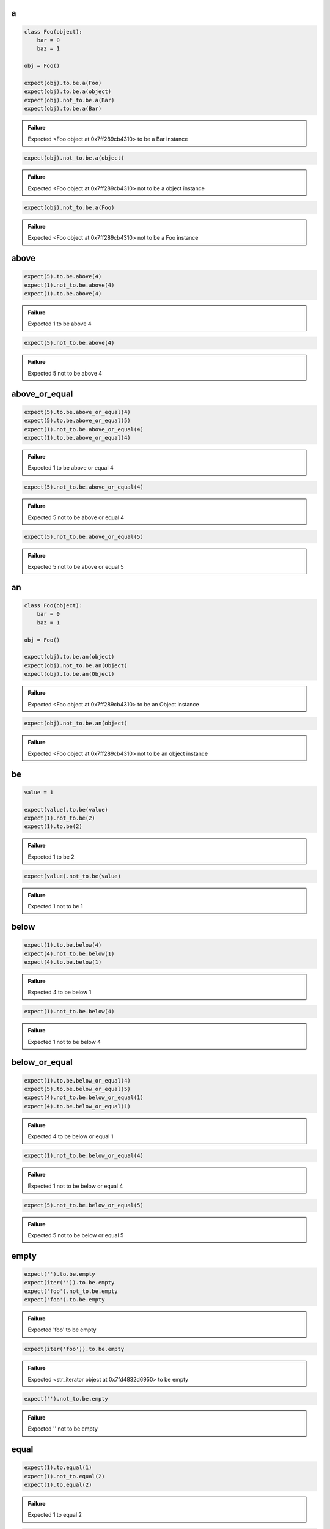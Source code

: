 a
-

.. code-block:: python

    class Foo(object):
        bar = 0
        baz = 1
    
    obj = Foo()
    
    expect(obj).to.be.a(Foo)
    expect(obj).to.be.a(object)
    expect(obj).not_to.be.a(Bar)
    expect(obj).to.be.a(Bar)
.. admonition:: Failure

    Expected <Foo object at 0x7ff289cb4310> to be a Bar instance

.. code-block:: python

    expect(obj).not_to.be.a(object)
.. admonition:: Failure

    Expected <Foo object at 0x7ff289cb4310> not to be a object instance

.. code-block:: python

    expect(obj).not_to.be.a(Foo)
.. admonition:: Failure

    Expected <Foo object at 0x7ff289cb4310> not to be a Foo instance

above
-----

.. code-block:: python

    expect(5).to.be.above(4)
    expect(1).not_to.be.above(4)
    expect(1).to.be.above(4)
.. admonition:: Failure

    Expected 1 to be above 4

.. code-block:: python

    expect(5).not_to.be.above(4)
.. admonition:: Failure

    Expected 5 not to be above 4

above_or_equal
--------------

.. code-block:: python

    expect(5).to.be.above_or_equal(4)
    expect(5).to.be.above_or_equal(5)
    expect(1).not_to.be.above_or_equal(4)
    expect(1).to.be.above_or_equal(4)
.. admonition:: Failure

    Expected 1 to be above or equal 4

.. code-block:: python

    expect(5).not_to.be.above_or_equal(4)
.. admonition:: Failure

    Expected 5 not to be above or equal 4

.. code-block:: python

    expect(5).not_to.be.above_or_equal(5)
.. admonition:: Failure

    Expected 5 not to be above or equal 5

an
--

.. code-block:: python

    class Foo(object):
        bar = 0
        baz = 1
    
    obj = Foo()
    
    expect(obj).to.be.an(object)
    expect(obj).not_to.be.an(Object)
    expect(obj).to.be.an(Object)
.. admonition:: Failure

    Expected <Foo object at 0x7ff289cb4310> to be an Object instance

.. code-block:: python

    expect(obj).not_to.be.an(object)
.. admonition:: Failure

    Expected <Foo object at 0x7ff289cb4310> not to be an object instance

be
--

.. code-block:: python

    value = 1
    
    expect(value).to.be(value)
    expect(1).not_to.be(2)
    expect(1).to.be(2)
.. admonition:: Failure

    Expected 1 to be 2

.. code-block:: python

    expect(value).not_to.be(value)
.. admonition:: Failure

    Expected 1 not to be 1

below
-----

.. code-block:: python

    expect(1).to.be.below(4)
    expect(4).not_to.be.below(1)
    expect(4).to.be.below(1)
.. admonition:: Failure

    Expected 4 to be below 1

.. code-block:: python

    expect(1).not_to.be.below(4)
.. admonition:: Failure

    Expected 1 not to be below 4

below_or_equal
--------------

.. code-block:: python

    expect(1).to.be.below_or_equal(4)
    expect(5).to.be.below_or_equal(5)
    expect(4).not_to.be.below_or_equal(1)
    expect(4).to.be.below_or_equal(1)
.. admonition:: Failure

    Expected 4 to be below or equal 1

.. code-block:: python

    expect(1).not_to.be.below_or_equal(4)
.. admonition:: Failure

    Expected 1 not to be below or equal 4

.. code-block:: python

    expect(5).not_to.be.below_or_equal(5)
.. admonition:: Failure

    Expected 5 not to be below or equal 5

empty
-----

.. code-block:: python

    expect('').to.be.empty
    expect(iter('')).to.be.empty
    expect('foo').not_to.be.empty
    expect('foo').to.be.empty
.. admonition:: Failure

    Expected 'foo' to be empty

.. code-block:: python

    expect(iter('foo')).to.be.empty
.. admonition:: Failure

    Expected <str_iterator object at 0x7fd4832d6950> to be empty

.. code-block:: python

    expect('').not_to.be.empty
.. admonition:: Failure

    Expected '' not to be empty

equal
-----

.. code-block:: python

    expect(1).to.equal(1)
    expect(1).not_to.equal(2)
    expect(1).to.equal(2)
.. admonition:: Failure

    Expected 1 to equal 2

.. code-block:: python

    expect(1).not_to.equal(1)
.. admonition:: Failure

    Expected 1 not to equal 1

false
-----

.. code-block:: python

    expect(False).to.be.false
    expect(True).not_to.be.false
    expect(True).to.be.false
.. admonition:: Failure

    Expected True to be False

.. code-block:: python

    expect(False).not_to.be.false
.. admonition:: Failure

    Expected False not to be False

have
----

.. code-block:: python

    lst = ['bar', 'baz]
    itr = iter(lst)
    
    expect(lst).to.have('bar')
    expect(lst).to.have('bar', 'baz')
    expect([{'foo': 1}, 'bar']).to.have({'foo': 1})
    expect(itr).to.have('bar')
    expect(itr).to.have('bar', 'baz')
    expect(lst).not_to.have('foo')
    expect(lst).not_to.have('foo', 'foobar')
    expect(['bar']).to.only.have('bar')
    expect(lst).to.only.have('bar', 'baz')
    expect(lst).to.have('bar', 'foo')
.. admonition:: Failure

    Expected ['bar', 'baz'] to have 'foo'

.. code-block:: python

    expect(itr).to.have('bar', 'foo')
.. admonition:: Failure

    Expected <listiterator object at 0x7ff289cb4310> to have 'foo'

.. code-block:: python

    expect(lst).not_to.have('bar', 'foo')
.. admonition:: Failure

    Expected ['bar', 'baz'] not to have 'bar'

.. code-block:: python

    expect(lst).to.only.have('foo')
.. admonition:: Failure

    Expected ['bar', 'baz'] to only have 'foo'

.. code-block:: python

    expect(lst).to.only.have('foo', 'fuu')
.. admonition:: Failure

    Expected ['bar', 'baz'] to only have 'foo' and 'fuu'

.. code-block:: python

    expect(lst).to.only.have('bar')
.. admonition:: Failure

    Expected ['bar', 'baz'] to only have 'bar'

.. code-block:: python

    expect(lst).to.only.have('bar', 'baz')
.. admonition:: Failure

    Expected ['bar', 'baz'] to only have 'bar' and 'baz'

.. code-block:: python

    expect(lst).to.only.have('bar', 'baz', 'foo')
.. admonition:: Failure

    Expected ['bar', 'baz'] to only have 'bar', 'baz' and 'foo'

key
---

.. code-block:: python

    expect({'bar': 0, 'baz': 1}).to.have.key('bar')
    expect({'bar': 0, 'baz': 1}).to.have.key('bar', 0)
    expect({'bar': 0, 'baz': 1}).not_to.have.key('foo')
    expect({'bar': 0, 'baz': 1}).not_to.have.key('foo', 0)
    expect({'bar': 0, 'baz': 1}).not_to.have.key('bar', 1)
    expect('My foo string').not_to.have.key('foo', 0)
    expect({'bar': 0, 'baz': 1}).to.have.key('bar').with_value.equal(0)
    expect({'bar': 0, 'baz': 1}).to.have.key('bar').with_value.not_equal(1)
    expect({'bar': 0, 'baz': 1}).to.have.key('foo')
.. admonition:: Failure

    Expected {'bar': 0, 'baz': 1} to have key 'foo'

.. code-block:: python

    expect({'bar': 0, 'baz': 1}).to.have.key('foo', 0)
.. admonition:: Failure

    Expected {'bar': 0, 'baz': 1} to have key 'foo'

.. code-block:: python

    expect({'bar': 0, 'baz': 1}).to.have.key('bar', 1)
.. admonition:: Failure

    Expected {'bar': 0, 'baz': 1} to have key 'bar' with value 1 but was 0

.. code-block:: python

    expect({'bar': 0, 'baz': 1}).to.have.key('bar', None)
.. admonition:: Failure

    Expected {'bar': 0, 'baz': 1} to have key 'bar' with value None but was 0

.. code-block:: python

    expect('My foo string').to.have.key('foo', 0)
.. admonition:: Failure

    Expected 'My foo string' to have key 'foo' but not a dict

.. code-block:: python

    expect({'bar': 0, 'baz': 1}).not_to.have.key('bar')
.. admonition:: Failure

    Expected {'bar': 0, 'baz': 1} not to have key 'bar'

.. code-block:: python

    expect({'bar': 0, 'baz': 1}).not_to.have.key('bar', 0)
.. admonition:: Failure

    Expected {'bar': 0, 'baz': 1} not to have key 'bar' with value 0 but was 0

.. code-block:: python

    expect({'bar': 0, 'baz': 1}).to.have.key('bar').with_value.equal(1)
.. admonition:: Failure

    Expected {'bar': 0, 'baz': 1} to have key 'bar' with value 0 equal 1

.. code-block:: python

    expect({'bar': 0, 'baz': 1}).to.have.key('bar').with_value.not_equal(0)
.. admonition:: Failure

    Expected {'bar': 0, 'baz': 1} to have key 'bar' with value 0 not equal 0

keys
----

.. code-block:: python

    expect({'bar': 0, 'baz': 1}).to.have.keys('bar', 'baz')
    expect({'bar': 0, 'baz': 1}).to.have.keys(bar=0, baz=1)
    expect({'bar': 0, 'baz': 1}).to.have.keys('bar', baz=1)
    expect({'bar': 0, 'baz': 1}).to.have.keys({'bar': 0, 'baz': 1})
    expect({'bar': 0, 'baz': 1}).not_to.have.keys('foo', 'foobar')
    expect({'bar': 0, 'baz': 1}).not_to.have.keys(foo=0, foobar=1)
    expect({'bar': 0, 'baz': 1}).not_to.have.keys(foo=0, bar=1)
    expect({'bar': 0, 'baz': 1}).not_to.have.keys({'foo': 0, 'foobar': 1})
    expect({'bar': 0, 'baz': 1}).not_to.have.keys({'foo': 0, 'bar': 1})
    expect({'bar': 0, 'baz': 1}).to.have.keys('bar', 'foo')
.. admonition:: Failure

    Expected {'bar': 0, 'baz': 1} to have key 'foo'

.. code-block:: python

    expect({'bar': 0, 'baz': 1}).to.have.keys(bar=0, foo=1)
.. admonition:: Failure

    Expected {'bar': 0, 'baz': 1} to have key 'foo'

.. code-block:: python

    expect({'bar': 0, 'baz': 1}).to.have.keys(bar=1, baz=1)
.. admonition:: Failure

    Expected {'bar': 0, 'baz': 1} to have key 'bar' with value 1 but was 0

.. code-block:: python

    expect({'bar': 0, 'baz': 1}).to.have.keys('foo', bar=0)
.. admonition:: Failure

    Expected {'bar': 0, 'baz': 1} to have key 'foo'

.. code-block:: python

    expect({'bar': 0, 'baz': 1}).to.have.keys('baz', bar=1)
.. admonition:: Failure

    Expected {'bar': 0, 'baz': 1} to have key 'bar' with value 1 but was 0

.. code-block:: python

    expect({'bar': 0, 'baz': 1}).to.have.keys({'bar': 1, 'baz': 1})
.. admonition:: Failure

    Expected {'bar': 0, 'baz': 1} to have key 'bar' with value 1 but was 0

.. code-block:: python

    expect({'bar': 0, 'baz': 1}).not_to.have.keys('foo', 'bar')
.. admonition:: Failure

    Expected {'bar': 0, 'baz': 1} not to have key 'bar'

.. code-block:: python

    expect({'bar': 0, 'baz': 1}).not_to.have.keys(baz=0, bar=0)
.. admonition:: Failure

    Expected {'bar': 0, 'baz': 1} not to have key 'bar' with value 0 but was 0

.. code-block:: python

    expect({'bar': 0, 'baz': 1}).not_to.have.keys('bar', baz=0)
.. admonition:: Failure

    Expected {'bar': 0, 'baz': 1} not to have key 'bar'

.. code-block:: python

    expect({'bar': 0, 'baz': 1}).not_to.have.keys({'bar': 0, 'foo': 1})
.. admonition:: Failure

    Expected {'bar': 0, 'baz': 1} not to have key 'bar' with value 0 but was 0

length
------

.. code-block:: python

    expect('foo').to.have.length(3)
    expect(iter('foo')).to.have.length(3)
    expect('foo').not_to.have.length(2)
    expect('foo').to.have.length(2)
.. admonition:: Failure

    Expected 'foo' to have length 2 but was 3

.. code-block:: python

    expect(iter('foo')).to.have.length(2)
.. admonition:: Failure

    Expected <str_iterator object at 0x7fd4832d6950> to have length 2 but was 3

.. code-block:: python

    expect('foo').not_to.have.length(3)
.. admonition:: Failure

    Expected 'foo' not to have length 3 but was 3

match
-----

.. code-block:: python

    str_ = 'My foo string'

    expect(str_).to.match(r'My \w+ string')
    expect(str_).to.match(r'my [A-Z]+ strinG', re.I)
    expect(str_).not_to.match(r'My \W+ string')
    expect(str_).not_to.match(r'My \W+ string', re.I)
    expect(str_).to.match(pattern)
.. admonition:: Failure

    Expected 'My foo string' to match r'My \\W+ string'

.. code-block:: python

    expect(str_).not_to.match(r'My \w+ string')
.. admonition:: Failure

    Expected 'My foo string' not to match r'My \\w+ string'

none
----

.. code-block:: python

    expect(None).to.be.none
    expect('foo').not_to.be.none
    expect(True).to.be.none
.. admonition:: Failure

    Expected True to be None

.. code-block:: python

    expect(None).not_to.be.none
.. admonition:: Failure

    Expected None not to be None

properties
----------

.. code-block:: python

    class Foo(object):
        bar = 0
        baz = 1
    
    obj = Foo()
    
    expect(obj).to.have.properties('bar', 'baz')
    expect(obj).to.have.properties(bar=0, baz=1)
    expect(obj).to.have.properties('bar', baz=1)
    expect(obj).to.have.properties({'bar': 0, 'baz': 1})
    expect(obj).not_to.have.properties('foo', 'foobar')
    expect(obj).not_to.have.properties(foo=0, foobar=1)
    expect(obj).not_to.have.properties(foo=0, bar=1)
    expect(obj).not_to.have.properties({'foo': 0, 'foobar': 1})
    expect(obj).not_to.have.properties({'foo': 0, 'bar': 1})
    expect(obj).to.have.properties('bar', 'foo')
.. admonition:: Failure

    Expected <Foo object at 0x7ff289cb4310> to have property 'foo'

.. code-block:: python

    expect(obj).to.have.properties(bar=0, foo=1)
.. admonition:: Failure

    Expected <Foo object at 0x7ff289cb4310> to have property 'foo'

.. code-block:: python

    expect(obj).to.have.properties(bar=1, baz=1)
.. admonition:: Failure

    Expected <Foo object at 0x7ff289cb4310> to have property 'bar' with value 1 but was 0

.. code-block:: python

    expect(obj).to.have.properties('foo', bar=0)
.. admonition:: Failure

    Expected <Foo object at 0x7ff289cb4310> to have property 'foo'

.. code-block:: python

    expect(obj).to.have.properties('baz', bar=1)
.. admonition:: Failure

    Expected <Foo object at 0x7ff289cb4310> to have property 'bar' with value 1 but was 0

.. code-block:: python

    expect(obj).to.have.properties({'bar': 1, 'baz': 1})
.. admonition:: Failure

    Expected <Foo object at 0x7ff289cb4310> to have property 'bar' with value 1 but was 0

.. code-block:: python

    expect(obj).not_to.have.properties('foo', 'bar')
.. admonition:: Failure

    Expected <Foo object at 0x7ff289cb4310> not to have property 'bar'

.. code-block:: python

    expect(obj).not_to.have.properties(baz=0, bar=0)
.. admonition:: Failure

    Expected <Foo object at 0x7ff289cb4310> not to have property 'bar' with value 0 but was 0

.. code-block:: python

    expect(obj).not_to.have.properties('bar', baz=0)
.. admonition:: Failure

    Expected <Foo object at 0x7ff289cb4310> not to have property 'bar'

.. code-block:: python

    expect(obj).not_to.have.properties('foo', bar=0)
.. admonition:: Failure

    Expected <Foo object at 0x7ff289cb4310> not to have property 'bar' with value 0 but was 0

.. code-block:: python

    expect(obj).not_to.have.properties({'bar': 0, 'foo': 1})
.. admonition:: Failure

    Expected <Foo object at 0x7ff289cb4310> not to have property 'bar' with value 0 but was 0

property
--------

.. code-block:: python

    class Foo(object):
        bar = 0
        baz = 1
    
    obj = Foo()
    
    expect(obj).to.have.property('bar')
    expect(obj).to.have.property('bar', 0)
    expect(obj).not_to.have.property('foo')
    expect(obj).not_to.have.property('foo', 0)
    expect(obj).not_to.have.property('bar', 1)
    expect(obj).to.have.property('bar').with_value.equal(0)
    expect(obj).to.have.property('bar').with_value.not_equal(1)
    expect(expect(obj).to.have.property('bar', 0)).to.be.none
    expect(obj).to.have.property('foo')
.. admonition:: Failure

    Expected <Foo object at 0x7ff289cb4310> to have property 'foo'

.. code-block:: python

    expect(obj).to.have.property('foo', 0)
.. admonition:: Failure

    Expected <Foo object at 0x7ff289cb4310> to have property 'foo'

.. code-block:: python

    expect(obj).to.have.property('bar', 1)
.. admonition:: Failure

    Expected <Foo object at 0x7ff289cb4310> to have property 'bar' with value 1 but was 0

.. code-block:: python

    expect(obj).to.have.property('bar', None)
.. admonition:: Failure

    Expected <Foo object at 0x7ff289cb4310> to have property 'bar' with value None but was 0

.. code-block:: python

    expect(obj).not_to.have.property('bar')
.. admonition:: Failure

    Expected <Foo object at 0x7ff289cb4310> not to have property 'bar'

.. code-block:: python

    expect(obj).not_to.have.property('bar', 0)
.. admonition:: Failure

    Expected <Foo object at 0x7ff289cb4310> not to have property 'bar' with value 0 but was 0

.. code-block:: python

    expect(obj).to.have.property('bar').with_value.equal(1)
.. admonition:: Failure

    Expected <Foo object at 0x7ff289cb4310> to have property 'bar' with value 0 equal 1

.. code-block:: python

    expect(obj).to.have.property('bar').with_value.not_equal(0)
.. admonition:: Failure

    Expected <Foo object at 0x7ff289cb4310> to have property 'bar' with value 0 not equal 0

raise_error
-----------

.. code-block:: python

    def callback():
        raise AttributeError('error message')

    expect(callback).to.raise_error(AttributeError)
    expect(callback).to.raise_error(AttributeError, 'error message')
    expect(callback).to.raise_error(AttributeError, r'error \w+')

    def callback():
        raise KeyError()

    expect(callback).to.raise_error(AttributeError)
.. admonition:: Failure

    Expected <function callback at 0x7fe70cb103b0> to raise AttributeError but KeyError raised

.. code-block:: python

    expect(lambda: None).to.raise_error(AttributeError)
.. admonition:: Failure

    Expected <function <lambda> at 0x7f3e670863b0> to raise AttributeError but not raised

.. code-block:: python

    def callback():
        raise AttributeError('bar')

    expect(callback).to.raise_error(AttributeError, 'foo')
.. admonition:: Failure

    Expected callback to raise AttributeError with message 'foo' but message was 'bar'

true
----

.. code-block:: python

    expect(True).to.be.true
    expect(False).not_to.be.true
    expect(False).to.be.true
.. admonition:: Failure

    Expected False to be True

.. code-block:: python

    expect(True).not_to.be.true
.. admonition:: Failure

    Expected True not to be True

within
------

.. code-block:: python

    expect(5).to.be.within(4, 7)
    expect(1).not_to.be.within(4, 7)
    expect(1).to.be.within(4, 7)
.. admonition:: Failure

    Expected 1 to be within 4, 7

.. code-block:: python

    expect(5).not_to.be.within(4, 7)
.. admonition:: Failure

    Expected 5 not to be within 4, 7

